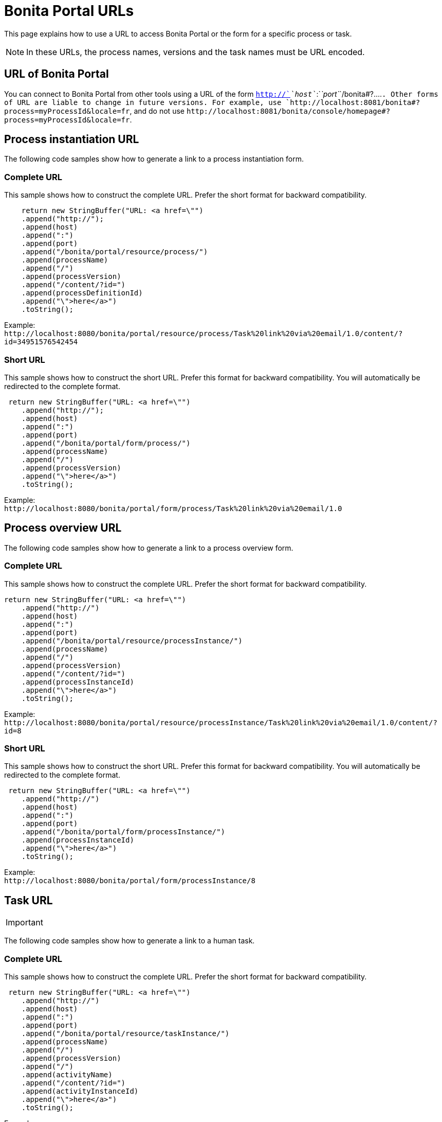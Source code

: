= Bonita Portal URLs
:description: This page explains how to use a URL to access Bonita Portal or the form for a specific process or task.

This page explains how to use a URL to access Bonita Portal or the form for a specific process or task.

[NOTE]
====

In these URLs, the process names, versions and the task names must be URL encoded.
====

== URL of Bonita Portal

You can connect to Bonita Portal from other tools using a URL of the form `http://`_`host`_`:`_`port`_`+/bonita#?....+`. Other forms of URL are liable to change in future versions. For example, use `+http://localhost:8081/bonita#?process=myProcessId&locale=fr+`, and do not use `+http://localhost:8081/bonita/console/homepage#?process=myProcessId&locale=fr+`.

== Process instantiation URL

The following code samples show how to generate a link to a process instantiation form.

=== Complete URL

This sample shows how to construct the complete URL. Prefer the short format for backward compatibility.

[source,java]
----
    return new StringBuffer("URL: <a href=\"")
    .append("http://");
    .append(host)
    .append(":")
    .append(port)
    .append("/bonita/portal/resource/process/")
    .append(processName)
    .append("/")
    .append(processVersion)
    .append("/content/?id=")
    .append(processDefinitionId)
    .append("\">here</a>")
    .toString();
----

Example: +
`+http://localhost:8080/bonita/portal/resource/process/Task%20link%20via%20email/1.0/content/?id=34951576542454+`

=== Short URL

This sample shows how to construct the short URL. Prefer this format for backward compatibility. You will automatically be redirected to the complete format.

[source,java]
----
 return new StringBuffer("URL: <a href=\"")
    .append("http://");
    .append(host)
    .append(":")
    .append(port)
    .append("/bonita/portal/form/process/")
    .append(processName)
    .append("/")
    .append(processVersion)
    .append("\">here</a>")
    .toString();
----

Example: +
`+http://localhost:8080/bonita/portal/form/process/Task%20link%20via%20email/1.0+`

== Process overview URL

The following code samples show how to generate a link to a process overview form.

=== Complete URL

This sample shows how to construct the complete URL. Prefer the short format for backward compatibility.

[source,java]
----
return new StringBuffer("URL: <a href=\"")
    .append("http://")
    .append(host)
    .append(":")
    .append(port)
    .append("/bonita/portal/resource/processInstance/")
    .append(processName)
    .append("/")
    .append(processVersion)
    .append("/content/?id=")
    .append(processInstanceId)
    .append("\">here</a>")
    .toString();
----

Example: +
`+http://localhost:8080/bonita/portal/resource/processInstance/Task%20link%20via%20email/1.0/content/?id=8+`

=== Short URL

This sample shows how to construct the short URL. Prefer this format for backward compatibility. You will automatically be redirected to the complete format.

[source,java]
----
 return new StringBuffer("URL: <a href=\"")
    .append("http://")
    .append(host)
    .append(":")
    .append(port)
    .append("/bonita/portal/form/processInstance/")
    .append(processInstanceId)
    .append("\">here</a>")
    .toString();
----

Example: +
`+http://localhost:8080/bonita/portal/form/processInstance/8+`

== Task URL

[IMPORTANT]
====

:fa-exclamation-triangle: *Important:* A task is not automatically assigned to the user who accesses the task form. There must first be a xref:bpm-api.adoc[REST API call to assign the task to the user]. Otherwise, the user will not be able to execute the task.
====

The following code samples show how to generate a link to a human task.

=== Complete URL

This sample shows how to construct the complete URL. Prefer the short format for backward compatibility.

[source,java]
----
 return new StringBuffer("URL: <a href=\"")
    .append("http://")
    .append(host)
    .append(":")
    .append(port)
    .append("/bonita/portal/resource/taskInstance/")
    .append(processName)
    .append("/")
    .append(processVersion)
    .append("/")
    .append(activityName)
    .append("/content/?id=")
    .append(activityInstanceId)
    .append("\">here</a>")
    .toString();
----

Example: +
`+http://localhost:8080/bonita/portal/resource/taskInstance/Task%20link%20via%20email/1.0/Task/content/?id=3+`

=== Short URL

This sample shows how to construct the short URL. Prefer this format for backward compatibility. You will automatically be redirected to the complete format.

[source,java]
----
return new StringBuffer("URL: <a href=\"")
    .append("http://")
    .append(host)
    .append(":")
    .append(port)
    .append("/bonita/portal/form/taskInstance/")
    .append(activityInstanceId)
    .append("\">here</a>")
    .toString();
----

Example: +
`+http://localhost:8080/bonita/portal/form/taskInstance/3+`

Or if you only have the process instance ID and the task name:

[source,java]
----
  return new StringBuffer("URL: <a href=\"")
    .append("http://")
    .append(host)
    .append(":")
    .append(port)
    .append("/bonita/portal/form/processInstance/")
    .append(processInstanceId)
    .append("/task/")
    .append(taskName)
    .append("\">here</a>")
    .toString();
----

Example: +
`+http://localhost:8080/bonita/portal/form/processInstance/8/task/request%20approval+`

With the above format, the first task with the name "request approval" available for the user found in the process instance with id 8 will be displayed.

== Using autologin

Bonita 6.x URL syntax is supported in 7.x. Thus, 6.x autologin feature is supported in 7.0 version with 6.x URL syntax.
Go to xref:bonita-bpm-portal-urls.adoc[Accessing Bonita Portal and forms by URL 6.5 documentation] for more information about this.

[IMPORTANT]
====

:fa-exclamation-triangle: *Warning:* The autologin feature only works with v6-type instantiation forms.
====

== URL parameter summary

|===
|  |  |

| Parameter
| Description
| Example

| `locale=<string>`
| Optional. Identifies the language to be used.
| `locale=en`

| `id=<id>`
| <ul><li>For process instantiation URL, identifies the process definition id.</li><li>For process overview URL, identifies the process instance id.</li><li>For task URL, identifies the activity instance of the task.</li>
| `id=6972973247608922361`

| `user=<userId>`
| Optional. Identifies the user you perform the task for (for administrators and process managers).
| `user=201`

| `tenant=<tenantId>`
| Optional. Identifies the tenant on which the process is deployed for multiple tenants environments (Multi-tenancy is available with the Performance edition only).
| `tenant=2`
|===
